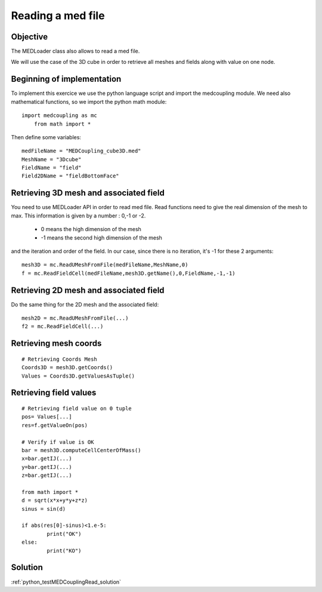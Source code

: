 
Reading a med file
-------------------

Objective
~~~~~~~~~

The MEDLoader class also allows to read a med file. 

We will use the case of the 3D cube in order to retrieve all meshes and fields along with value on one node.

Beginning of implementation
~~~~~~~~~~~~~~~~~~~~~~~~~~~

To implement this exercice we use the python language script and import the medcoupling module. We need also mathematical functions, so we import the python math module::

    import medcoupling as mc
	from math import *


Then define some variables::

	medFileName = "MEDCoupling_cube3D.med"
	MeshName = "3Dcube"
	FieldName = "field"
	Field2DName = "fieldBottomFace"

Retrieving 3D mesh and associated field
~~~~~~~~~~~~~~~~~~~~~~~~~~~~~~~~~~~~~~~

You need to use MEDLoader API in order to read med file. Read functions need to give the real dimension of the mesh to max.
This information is given by a number : 0,-1 or -2.

 * 0 means  the high dimension of the mesh
 * -1 means the second high dimension of the mesh
 
and the iteration and order of the field. In our case, since there is no iteration, it's -1 for these 2 arguments::

	mesh3D = mc.ReadUMeshFromFile(medFileName,MeshName,0)
	f = mc.ReadFieldCell(medFileName,mesh3D.getName(),0,FieldName,-1,-1)


Retrieving 2D mesh and associated field
~~~~~~~~~~~~~~~~~~~~~~~~~~~~~~~~~~~~~~~

Do the same thing for the 2D mesh and the associated field::

	mesh2D = mc.ReadUMeshFromFile(...)
	f2 = mc.ReadFieldCell(...)

Retrieving mesh coords
~~~~~~~~~~~~~~~~~~~~~~

::

	# Retrieving Coords Mesh
	Coords3D = mesh3D.getCoords()
	Values = Coords3D.getValuesAsTuple()

Retrieving field values
~~~~~~~~~~~~~~~~~~~~~~~~

::

	# Retrieving field value on 0 tuple
	pos= Values[...]
	res=f.getValueOn(pos)

	# Verify if value is OK
	bar = mesh3D.computeCellCenterOfMass()
	x=bar.getIJ(...)
	y=bar.getIJ(...)
	z=bar.getIJ(...)

	from math import *
	d = sqrt(x*x+y*y+z*z)
	sinus = sin(d)

	if abs(res[0]-sinus)<1.e-5:
		print("OK")
	else:
		print("KO")

Solution
~~~~~~~~

:ref:`python_testMEDCouplingRead_solution`
